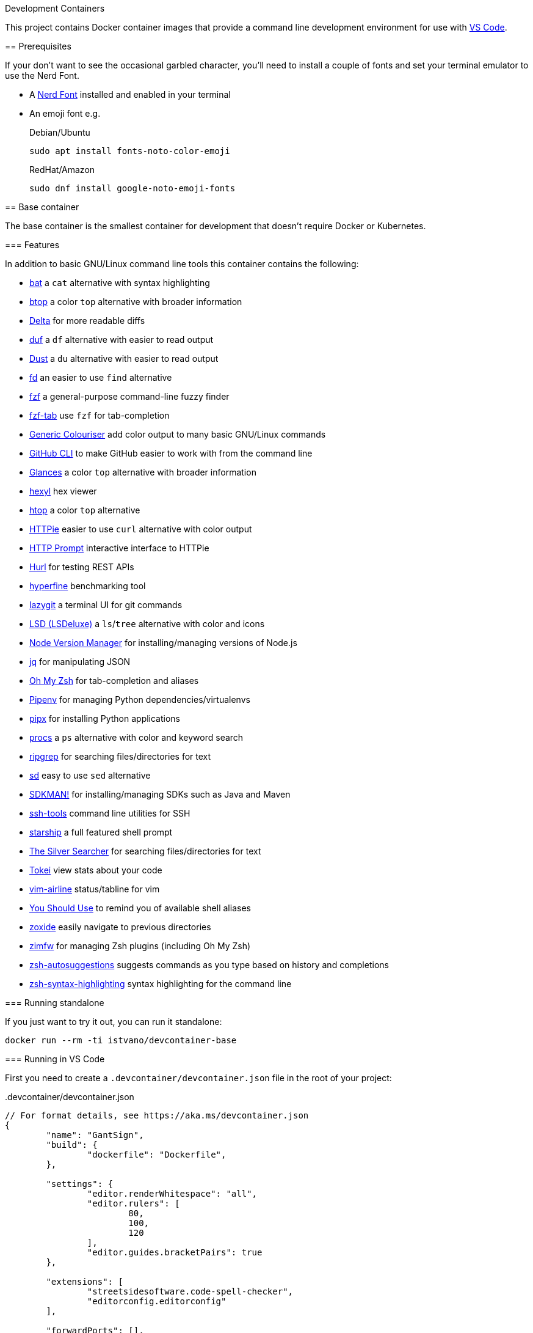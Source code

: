 Development Containers
===============================
:toc:
:toc-placement: preamble
:showtitle:
ifdef::env-github[]
:tip-caption: :bulb:
:note-caption: :information_source:
:important-caption: :heavy_exclamation_mark:
:caution-caption: :fire:
:warning-caption: :warning:
endif::[]

This project contains Docker container images that provide a command line
development environment for use with
https://code.visualstudio.com/docs/remote/containers[VS Code].

== Prerequisites

If your don't want to see the occasional garbled character, you'll need to
install a couple of fonts and set your terminal emulator to use the Nerd Font.

* A https://www.nerdfonts.com[Nerd Font] installed and enabled in your terminal
* An emoji font e.g.
+
.Debian/Ubuntu
[source,bash]
----
sudo apt install fonts-noto-color-emoji
----
+
.RedHat/Amazon
[source,bash]
----
sudo dnf install google-noto-emoji-fonts
----

== Base container

The base container is the smallest container for development that doesn't
require Docker or Kubernetes.

=== Features

In addition to basic GNU/Linux command line tools this container contains the
following:

* https://github.com/sharkdp/bat[bat] a `cat` alternative with syntax highlighting
* https://github.com/aristocratos/btop[btop] a color `top` alternative with broader information
* https://github.com/dandavison/delta[Delta] for more readable diffs
* https://github.com/muesli/duf[duf] a `df` alternative with easier to read output
* https://github.com/bootandy/dust[Dust] a `du` alternative with easier to read output
* https://github.com/sharkdp/fd[fd] an easier to use `find` alternative
* https://github.com/junegunn/fzf[fzf] a general-purpose command-line fuzzy finder
* https://github.com/Aloxaf/fzf-tab[fzf-tab] use `fzf` for tab-completion
* https://github.com/garabik/grc[Generic Colouriser] add color output to many basic GNU/Linux commands
* https://github.com/cli/cli[GitHub CLI] to make GitHub easier to work with from the command line
* https://github.com/nicolargo/glances[Glances] a color `top` alternative with broader information
* https://github.com/sharkdp/hexyl[hexyl] hex viewer
* https://htop.dev[htop] a color `top` alternative
* https://httpie.io[HTTPie] easier to use `curl` alternative with color output
* https://github.com/httpie/http-prompt[HTTP Prompt] interactive interface to HTTPie
* https://github.com/Orange-OpenSource/hurl[Hurl] for testing REST APIs
* https://github.com/sharkdp/hyperfine[hyperfine] benchmarking tool
* https://github.com/jesseduffield/lazygit[lazygit] a terminal UI for git commands
* https://github.com/Peltoche/lsd[LSD (LSDeluxe)] a `ls`/`tree` alternative with color and icons
* https://github.com/nvm-sh/nvm[Node Version Manager] for installing/managing versions of Node.js
* https://stedolan.github.io/jq/[jq] for manipulating JSON
* https://ohmyz.sh[Oh My Zsh] for tab-completion and aliases
* https://github.com/pypa/pipenv[Pipenv] for managing Python dependencies/virtualenvs
* https://github.com/pypa/pipx[pipx] for installing Python applications
* https://github.com/dalance/procs[procs] a `ps` alternative with color and keyword search
* https://github.com/BurntSushi/ripgrep[ripgrep] for searching files/directories for text
* https://github.com/chmln/sd[sd] easy to use `sed` alternative
* https://sdkman.io[SDKMAN!] for installing/managing SDKs such as Java and Maven
* https://github.com/vaporup/ssh-tools[ssh-tools] command line utilities for SSH
* https://starship.rs[starship] a full featured shell prompt
* https://github.com/ggreer/the_silver_searcher[The Silver Searcher] for searching files/directories for text
* https://github.com/XAMPPRocky/tokei[Tokei] view stats about your code
* https://github.com/vim-airline/vim-airline[vim-airline] status/tabline for vim
* https://github.com/MichaelAquilina/zsh-you-should-use[You Should Use] to remind you of available shell aliases
* https://github.com/ajeetdsouza/zoxide[zoxide] easily navigate to previous directories
* https://github.com/zimfw/zimfw[zimfw] for managing Zsh plugins (including Oh My Zsh)
* https://github.com/zsh-users/zsh-autosuggestions[zsh-autosuggestions] suggests commands as you type based on history and completions
* https://github.com/zsh-users/zsh-syntax-highlighting[zsh-syntax-highlighting] syntax highlighting for the command line

=== Running standalone

If you just want to try it out, you can run it standalone:

[source,bash]
----
docker run --rm -ti istvano/devcontainer-base
----

=== Running in VS Code

First you need to create a `.devcontainer/devcontainer.json` file in the root
of your project:

..devcontainer/devcontainer.json
[source,js]
----
// For format details, see https://aka.ms/devcontainer.json
{
	"name": "GantSign",
	"build": {
		"dockerfile": "Dockerfile",
	},

	"settings": {
		"editor.renderWhitespace": "all",
		"editor.rulers": [
			80,
			100,
			120
		],
		"editor.guides.bracketPairs": true
	},

	"extensions": [
		"streetsidesoftware.code-spell-checker",
		"editorconfig.editorconfig"
	],

	"forwardPorts": [],

	"mounts": [
		"source=devcontainer-history,target=/home/dev/.shell_history,type=volume",
		"source=devcontainer-zoxide,target=/home/dev/.local/share/zoxide,type=volume"
	],

	"runArgs": [
		// [Optional] Uncomment for improved security, requires https://github.com/nestybox/sysbox to be installed
		// "--runtime=sysbox-runc"
	],

	"remoteUser": "dev",
}
----

Then you need to create a Dockerfile:

..devcontainer/Dockerfile
[source,Dockerfile]
----
FROM istvano/devcontainer-base

# ** [Optional] Uncomment this section to install additional packages. **
# RUN apt-get update && export DEBIAN_FRONTEND=noninteractive \
#     && apt-get -y install --no-install-recommends <your-package-list-here>

# ** [Optional] Uncomment this section to install SDKs. **
# SHELL [ "/usr/bin/bash", "--login", "-c" ]
# RUN sdk_install java 11
# RUN sdk_install maven 3
# RUN nvm install --lts
----

Then press `Ctrl-P` and select "Remote-Containers: Open Folder in Container..."
from the menu.

== DinD container

For when you need to use Docker for development. The DinD container contains
everything in the base container as well as Docker-in-Docker and related tools.

=== Features

In addition to the tools in the base container the DinD container also contains
the following:

* https://ctop.sh[ctop] a `top` like tool for containers
* https://github.com/wagoodman/dive[dive] a tool for exploring Docker images
* https://www.docker.com[Docker] the most well know container tool
* https://docs.docker.com/compose/[Docker Compose] a tool for defining and running multi-container Docker applications
* https://github.com/jesseduffield/lazydocker[Lazydocker] a simple terminal UI for Docker & Docker Compose

=== Running in VS Code

First you need to create a `.devcontainer/devcontainer.json` file in the root
of your project:

..devcontainer/devcontainer.json
[source,js]
----
// For format details, see https://aka.ms/devcontainer.json
{
	"name": "GantSign",
	"build": {
		"dockerfile": "Dockerfile",
	},

	"settings": {
		"editor.renderWhitespace": "all",
		"editor.rulers": [
			80,
			100,
			120
		],
		"editor.guides.bracketPairs": true
	},

	"extensions": [
		"streetsidesoftware.code-spell-checker",
		"editorconfig.editorconfig"
	],

	"forwardPorts": [],

	"mounts": [
		"source=devcontainer-history,target=/home/dev/.shell_history,type=volume",
		"source=devcontainer-zoxide,target=/home/dev/.local/share/zoxide,type=volume",
		// To preserve Docker images between runs
		"source=devcontainer-docker,target=/var/lib/docker,type=volume"
	],

	"runArgs": [
		// Requires https://github.com/nestybox/sysbox to be installed
		"--runtime=sysbox-runc"
	],

	"remoteUser": "dev",

	// So the Docker init script runs
	"overrideCommand": false
}
----

[NOTE]
====
For Docker-in-Docker to work, it either needs to be run with
https://github.com/nestybox/sysbox[sysbox] `--runtime=sysbox-runc` (which you
need to install on your host machine) or with the `--privileged` flag. See
https://jpetazzo.github.io/2015/09/03/do-not-use-docker-in-docker-for-ci/ for
why you should avoid the `--privileged` flag.
====

Then you need to create a Dockerfile:

..devcontainer/Dockerfile
[source,Dockerfile]
----
FROM istvano/devcontainer-dind

# ** [Optional] Uncomment this section to install additional packages. **
# RUN apt-get update && export DEBIAN_FRONTEND=noninteractive \
#     && apt-get -y install --no-install-recommends <your-package-list-here>

# ** [Optional] Uncomment this section to install SDKs. **
# SHELL [ "/usr/bin/bash", "--login", "-c" ]
# RUN sdk_install java 11
# RUN sdk_install maven 3
# RUN nvm install --lts
----

Then press `Ctrl-P` and select "Remote-Containers: Open Folder in Container..."
from the menu.

== K8s container

For when you need to use Kubernetes for development. The K8s container contains
everything in the DinD container as well as K3s and related tools.

=== Features

In addition to the tools in the DinD container the K3s container also contains
the following:

* https://helm.sh[Helm] Kubernetes package manager
* https://k3s.io[K3s] lightweight Kubernetes distribution
* https://k9scli.io[k9s] terminal UI for Kubernetes
* https://github.com/ahmetb/kubectx/[kubectx] for switching between Kubernetes contexts
* https://github.com/ahmetb/kubectx/[kubens] for switching between Kubernetes namespaces
* https://kustomize.io[Kustomize] for customizing application configuration
* https://github.com/stern/stern[stern] allows you to `tail` multiple pods
* https://www.telepresence.io[Telepresence] bridge between local dev and your Kubernetes cluster

=== Running in VS Code

First you need to create a `.devcontainer/devcontainer.json` file in the root
of your project:

..devcontainer/devcontainer.json
[source,js]
----
// For format details, see https://aka.ms/devcontainer.json
{
	"name": "GantSign",
	"build": {
		"dockerfile": "Dockerfile",
	},

	"settings": {
		"editor.renderWhitespace": "all",
		"editor.rulers": [
			80,
			100,
			120
		],
		"editor.guides.bracketPairs": true
	},

	"extensions": [
		"streetsidesoftware.code-spell-checker",
		"editorconfig.editorconfig"
	],

	"forwardPorts": [],

	"mounts": [
		"source=devcontainer-history,target=/home/dev/.shell_history,type=volume",
		"source=devcontainer-zoxide,target=/home/dev/.local/share/zoxide,type=volume",
		// To preserve Docker images between runs
		"source=devcontainer-docker,target=/var/lib/docker,type=volume"
	],

	"runArgs": [
		// Requires https://github.com/nestybox/sysbox to be installed
		"--runtime=sysbox-runc"
		// To use Telepresence you need to use --privileged instead of Sysbox
		// "--privileged"
	],

	"remoteUser": "dev",

	// So the Docker & K3s init script runs
	"overrideCommand": false
}
----

[NOTE]
====
For Docker-in-Docker or K3s to work, they either needs to be run with
https://github.com/nestybox/sysbox[sysbox] `--runtime=sysbox-runc` (which you
need to install on your host machine) or with the `--privileged` flag. See
https://jpetazzo.github.io/2015/09/03/do-not-use-docker-in-docker-for-ci/ for
why you should avoid the `--privileged` flag.
====

[IMPORTANT]
====
For Telepresence to work you need to run the container with the `--privileged`
flag instead of Sysbox.
====

Then you need to create a Dockerfile:

..devcontainer/Dockerfile
[source,Dockerfile]
----
FROM istvano/devcontainer-k8s

# ** [Optional] Uncomment this section to install additional packages. **
# RUN apt-get update && export DEBIAN_FRONTEND=noninteractive \
#     && apt-get -y install --no-install-recommends <your-package-list-here>

# ** [Optional] Uncomment this section to install SDKs. **
# SHELL [ "/usr/bin/bash", "--login", "-c" ]
# RUN sdk_install java 11
# RUN sdk_install maven 3
# RUN nvm install --lts

# ** [Optional] Uncomment this section if you don't want to run K3s on start. **
# ENTRYPOINT ["/usr/local/share/docker-init.sh"]
# CMD ["sleep", "infinity"]
----

Then press `Ctrl-P` and select "Remote-Containers: Open Folder in Container..."
from the menu.

== Python 3.9 container

Unlike the other containers this isn't based on the base container.

=== Features

In addition to basic GNU/Linux command line tools this container contains the
following:

* https://github.com/devcontainers/features/tree/main/src/common-utils
** https://ohmyz.sh[Oh My Zsh] for tab-completion and aliases
* https://github.com/devcontainers/features/tree/main/src/docker-in-docker
* https://github.com/devcontainers/features/tree/main/src/github-cli
** https://github.com/cli/cli[GitHub CLI] to make GitHub easier to work with from the command line
* https://github.com/devcontainers-contrib/features/tree/main/src/apt-get-packages
** https://github.com/junegunn/fzf[fzf] a general-purpose command-line fuzzy finder
** https://github.com/garabik/grc[Generic Colouriser] add color output to many basic GNU/Linux commands
** https://github.com/koalaman/shellcheck[ShellCheck] static analysis tool for shell scripts
** https://github.com/ajeetdsouza/zoxide[zoxide] easily navigate to previous directories
* https://github.com/devcontainers-contrib/features/tree/main/src/fd
** https://github.com/sharkdp/fd[fd] an easier to use `find` alternative
* https://github.com/devcontainers-contrib/features/tree/main/src/ripgrep
** https://github.com/BurntSushi/ripgrep[ripgrep] for searching files/directories for text
* https://github.com/devcontainers-contrib/features/tree/main/src/
** https://github.com/mvdan/sh[shfmt] shell script formatter
* https://github.com/devcontainers-contrib/features/tree/main/src/starship
** https://starship.rs[starship] a full featured shell prompt
* https://github.com/devcontainers-contrib/features/tree/main/src/zsh-plugins
** https://github.com/zsh-users/zsh-autosuggestions[zsh-autosuggestions] suggests commands as you type based on history and completions
** https://github.com/zsh-users/zsh-syntax-highlighting[zsh-syntax-highlighting] syntax highlighting for the command line


=== Running standalone

If you just want to try it out, you can run it standalone:

[source,bash]
----
docker run --rm -ti --user vscode --entrypoint zsh istvano/devcontainer-python3.9
----

=== Running in VS Code

Create a `.devcontainer/devcontainer.json` file in the root of your project:

..devcontainer/devcontainer.json
[source,js]
----
// For format details, see https://aka.ms/devcontainer.json
{
	"name": "GantSign",
	"image": "istvano/devcontainer-python3.9",

	"settings": {
		"editor.renderWhitespace": "all",
		"editor.rulers": [
			80,
			100,
			120
		],
		"editor.guides.bracketPairs": true
	},

	"extensions": [
		"streetsidesoftware.code-spell-checker",
		"editorconfig.editorconfig"
	],

	"runArgs": [
		// [Optional] Uncomment for improved security, requires https://github.com/nestybox/sysbox to be installed
		// "--runtime=sysbox-runc"
	]
}
----

[NOTE]
====
For Docker-in-Docker to work, it either needs to be run with
https://github.com/nestybox/sysbox[sysbox] `--runtime=sysbox-runc` (which you
need to install on your host machine) or with the `--privileged` flag. See
https://jpetazzo.github.io/2015/09/03/do-not-use-docker-in-docker-for-ci/ for
why you should avoid the `--privileged` flag.
====

== License

This project uses the Unlicense but the resulting container images contain
software under various different open-source licenses.

== Author

Istvan

== Forked from

John Freeman

GantSign Ltd.
